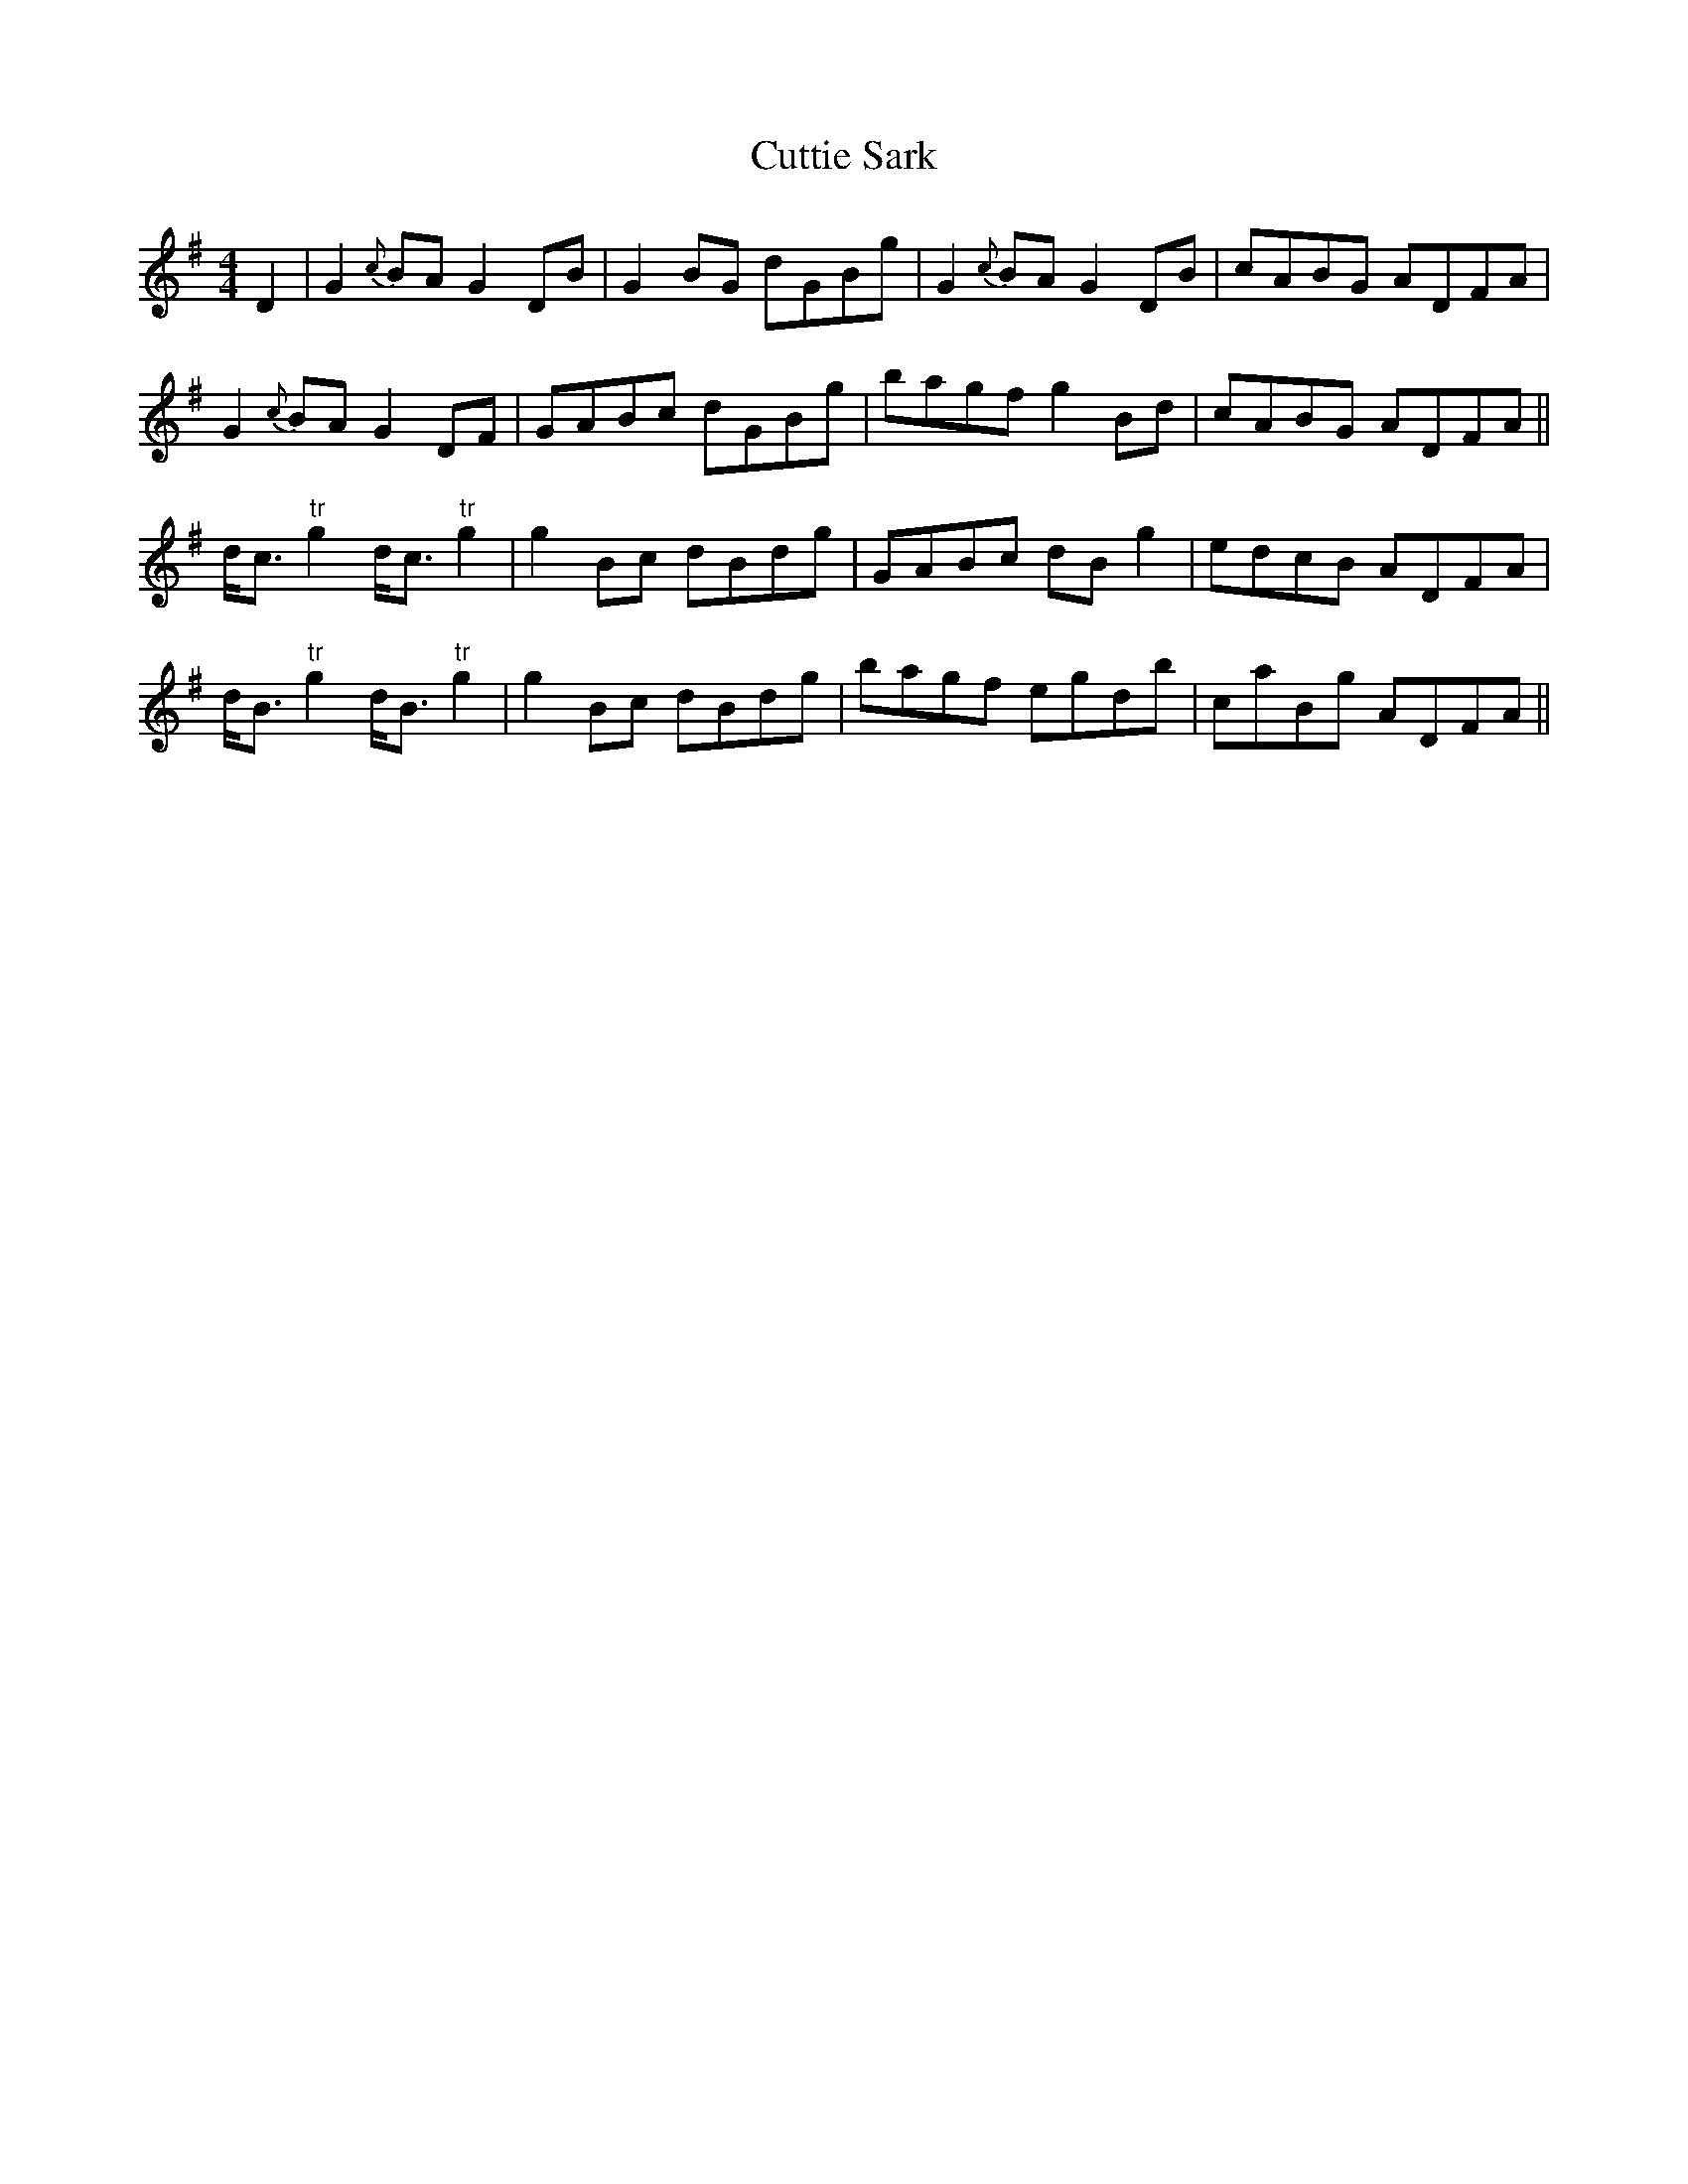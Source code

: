 X:293
T:Cuttie Sark
M:4/4
L:1/8
S:Sergt. James O'Neill manuscripts
R:Reel
K:G
D2|G2 {c}BA G2 DB|G2 BG dGBg|G2 {c}BA G2 DB|cABG ADFA|
G2 {c}BA G2 DF|GABc dGBg|bagf g2 Bd|cABG ADFA||
sd<cs "tr"g2 sd<cs "tr"g2|g2 Bc dBdg|GABc sdBs g2|edcB ADFA|
d<B "tr"g2 d<B "tr"g2|g2 sBcs dBdg|bagf egdb|caBg ADFA||
%
% Though plainly of Scotch origin both in name and tone, "Cuttie Sark"
% is not to be found in any of the old Scotch or Miscellaneous
% Collections which have been examined. Translated in English,
% "Cutty Sark" means Short Shirt, or Chemise, and as far as memory
% serves me, the above setting had been obtained from a comparatively
% modern manuscript obtained from Sergt. James O'Neill.
